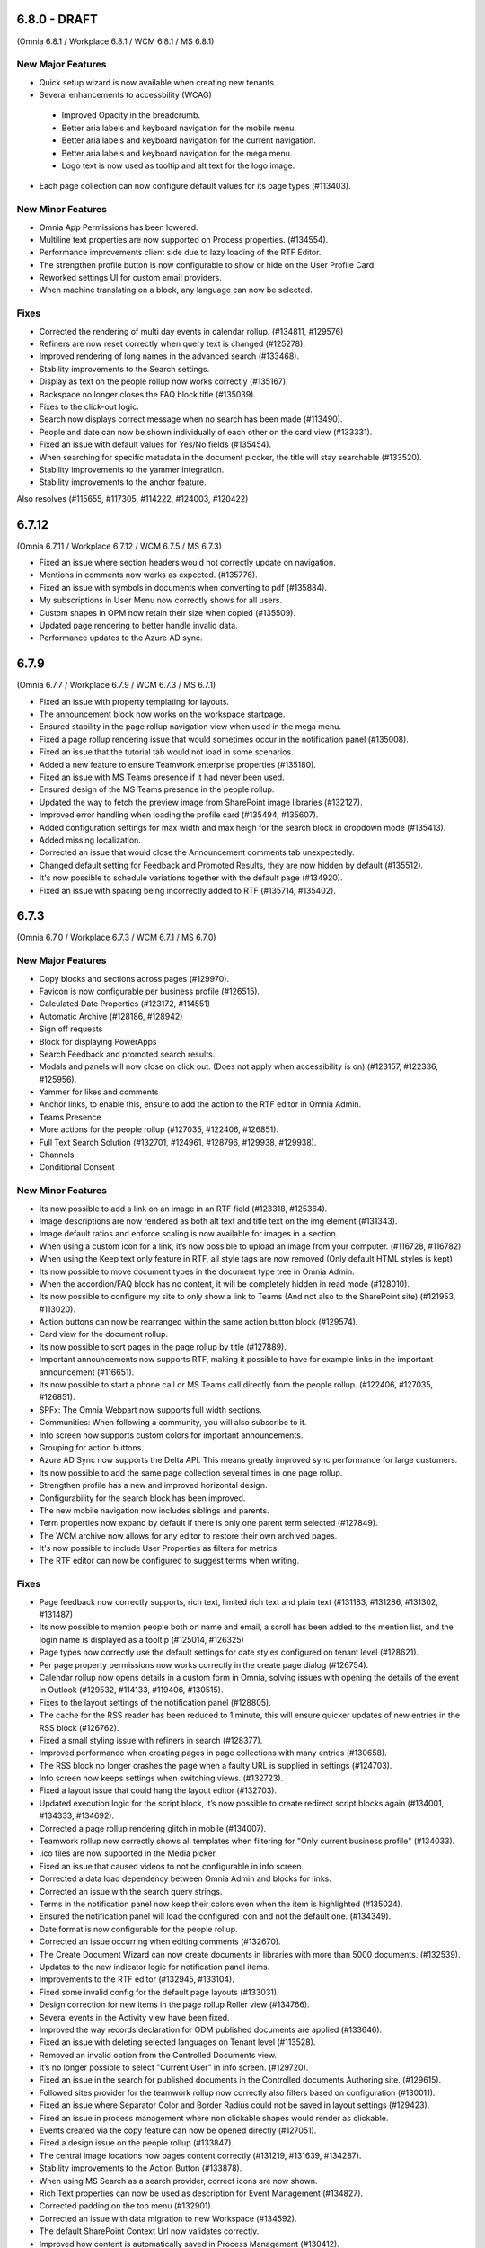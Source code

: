 6.8.0 - DRAFT
========================================
(Omnia 6.8.1 / Workplace 6.8.1 / WCM 6.8.1 / MS 6.8.1)

New Major Features
**************************
- Quick setup wizard is now available when creating new tenants.

- Several enhancements to accessbility (WCAG)
 - Improved Opacity in the breadcrumb.
 - Better aria labels and keyboard navigation for the mobile menu.
 - Better aria labels and keyboard navigation for the current navigation.
 - Better aria labels and keyboard navigation for the mega menu.
 - Logo text is now used as tooltip and alt text for the logo image.
 
- Each page collection can now configure default values for its page types (#113403).

New Minor Features
**************************
- Omnia App Permissions has been lowered.
- Multiline text properties are now supported on Process properties. (#134554).
- Performance improvements client side due to lazy loading of the RTF Editor. 
- The strengthen profile button is now configurable to show or hide on the User Profile Card. 
- Reworked settings UI for custom email providers.
- When machine translating on a block, any language can now be selected.


Fixes
**************************
- Corrected the rendering of multi day events in calendar rollup. (#134811, #129576)
- Refiners are now reset correctly when query text is changed (#125278).
- Improved rendering of long names in the advanced search (#133468).
- Stability improvements to the Search settings. 
- Display as text on the people rollup now works correctly (#135167).
- Backspace no longer closes the FAQ block title (#135039).
- Fixes to the click-out logic. 
- Search now displays correct message when no search has been made (#113490).
- People and date can now be shown individually of each other on the card view (#133331).
- Fixed an issue with default values for Yes/No fields (#135454).
- When searching for specific metadata in the document piccker, the title will stay searchable (#133520).
- Stability improvements to the yammer integration.
- Stability improvements to the anchor feature. 

Also resolves (#115655, #117305, #114222, #124003, #120422)

6.7.12
========================================
(Omnia 6.7.11 / Workplace 6.7.12 / WCM 6.7.5 / MS 6.7.3)

- Fixed an issue where section headers would not correctly update on navigation.
- Mentions in comments now works as expected. (#135776).
- Fixed an issue with symbols in documents when converting to pdf (#135884).
- My subscriptions in User Menu now correctly shows for all users.
- Custom shapes in OPM now retain their size when copied (#135509).
- Updated page rendering to better handle invalid data.
- Performance updates to the Azure AD sync.


6.7.9
========================================
(Omnia 6.7.7 / Workplace 6.7.9 / WCM 6.7.3 / MS 6.7.1)

- Fixed an issue with property templating for layouts. 
- The announcement block now works on the workspace startpage. 
- Ensured stability in the page rollup navigation view when used in the mega menu.
- Fixed a page rollup rendering issue that would sometimes occur in the notification panel (#135008).
- Fixed an issue that the tutorial tab would not load in some scenarios.
- Added a new feature to ensure Teamwork enterprise properties (#135180).
- Fixed an issue with MS Teams presence if it had never been used. 
- Ensured design of the MS Teams presence in the people rollup.
- Updated the way to fetch the preview image from SharePoint image libraries (#132127).
- Improved error handling when loading the profile card (#135494, #135607).
- Added configuration settings for max width and max heigh for the search block in dropdown mode (#135413).
- Added missing localization.
- Corrected an issue that would close the Announcement comments tab unexpectedly. 
- Changed default setting for Feedback and Promoted Results, they are now hidden by default (#135512).
- It's now possible to schedule variations together with the default page (#134920).
- Fixed an issue with spacing being incorrectly added to RTF (#135714, #135402).

6.7.3
========================================
(Omnia 6.7.0 / Workplace 6.7.3 / WCM 6.7.1 / MS 6.7.0)

New Major Features
**************************

- Copy blocks and sections across pages (#129970).
- Favicon is now configurable per business profile (#126515).
- Calculated Date Properties (#123172, #114551)
- Automatic Archive (#128186, #128942)
- Sign off requests
- Block for displaying PowerApps
- Search Feedback and promoted search results.
- Modals and panels will now close on click out. (Does not apply when accessibility is on) (#123157, #122336, #125956).
- Yammer for likes and comments
- Anchor links, to enable this, ensure to add the action to the RTF editor in Omnia Admin.
- Teams Presence 
- More actions for the people rollup (#127035, #122406, #126851).
- Full Text Search Solution (#132701, #124961, #128796, #129938, #129938).
- Channels
- Conditional Consent

New Minor Features
**************************
- Its now possible to add a link on an image in an RTF field (#123318, #125364).
- Image descriptions are now rendered as both alt text and title text on the img element (#131343).
- Image default ratios and enforce scaling is now available for images in a section.
- When using a custom icon for a link, it’s now possible to upload an image from your computer. (#116728, #116782)
- When using the Keep text only feature in RTF, all style tags are now removed (Only default HTML styles is kept)
- Its now possible to move document types in the document type tree in Omnia Admin.
- When the accordion/FAQ block has no content, it will be completely hidden in read mode (#128010).
- Its now possible to configure my site to only show a link to Teams (And not also to the SharePoint site) (#121953, #113020).
- Action buttons can now be rearranged within the same action button block (#129574).
- Card view for the document rollup.
- Its now possible to sort pages in the page rollup by title (#127889).
- Important announcements now supports RTF, making it possible to have for example links in the important announcement (#116651).
- Its now possible to start a phone call or MS Teams call directly from the people rollup. (#122406, #127035, #126851).
- SPFx: The Omnia Webpart now supports full width sections. 
- Communities: When following a community, you will also subscribe to it.
- Info screen now supports custom colors for important announcements. 
- Grouping for action buttons.
- Azure AD Sync now supports the Delta API. This means greatly improved sync performance for large customers.
- Its now possible to add the same page collection several times in one page rollup.
- Strengthen profile has a new and improved horizontal design.
- Configurability for the search block has been improved.
- The new mobile navigation now includes siblings and parents.
- Term properties now expand by default if there is only one parent term selected (#127849).
- The WCM archive now allows for any editor to restore their own archived pages.
- It's now possible to include User Properties as filters for metrics. 
- The RTF editor can now be configured to suggest terms when writing.


Fixes
**************************
- Page feedback now correctly supports, rich text, limited rich text and plain text (#131183, #131286, #131302, #131487)
- Its now possible to mention people both on name and email, a scroll has been added to the mention list, and the login name is displayed as a tooltip (#125014, #126325)
- Page types now correctly use the default settings for date styles configured on tenant level (#128621).
- Per page property permissions now works correctly in the create page dialog (#126754).
- Calendar rollup now opens details in a custom form in Omnia, solving issues with opening the details of the event in Outlook (#129532, #114133, #119406, #130515).
- Fixes to the layout settings of the notification panel (#128805).
- The cache for the RSS reader has been reduced to 1 minute, this will ensure quicker updates of new entries in the RSS block (#126762).
- Fixed a small styling issue with refiners in search (#128377).
- Improved performance when creating pages in page collections with many entries (#130658).
- The RSS block no longer crashes the page when a faulty URL is supplied in settings (#124703).
- Info screen now keeps settings when switching views. (#132723).
- Fixed a layout issue that could hang the layout editor (#132703).
- Updated execution logic for the script block, it’s now possible to create redirect script blocks again (#134001, #134333, #134692).
- Corrected a page rollup rendering glitch in mobile (#134007).
- Teamwork rollup now correctly shows all templates when filtering for "Only current business profile" (#134033).
- .ico files are now supported in the Media picker. 
- Fixed an issue that caused videos to not be configurable in info screen. 
- Corrected a data load dependency between Omnia Admin and blocks for links. 
- Corrected an issue with the search query strings. 
- Terms in the notification panel now keep their colors even when the item is highlighted (#135024).
- Ensured the notification panel will load the configured icon and not the default one. (#134349).
- Date format is now configurable for the people rollup. 
- Corrected an issue occurring when editing comments (#132670).
- The Create Document Wizard can now create documents in libraries with more than 5000 documents. (#132539).
- Updates to the new indicator logic for notification panel items.
- Improvements to the RTF editor (#132945, #133104).
- Fixed some invalid config for the default page layouts (#133031).
- Design correction for new items in the page rollup Roller view (#134766).
- Several events in the Activity view have been fixed. 
- Improved the way records declaration for ODM published documents are applied (#133646).
- Fixed an issue with deleting selected languages on Tenant level (#113528).
- Removed an invalid option from the Controlled Documents view.
- It’s no longer possible to select "Current User" in info screen. (#129720).
- Fixed an issue in the search for published documents in the Controlled documents Authoring site. (#129615).
- Followed sites provider for the teamwork rollup now correctly also filters based on configuration (#130011).
- Fixed an issue where Separator Color and Border Radius could not be saved in layout settings (#129423).
- Fixed an issue in process management where non clickable shapes would render as clickable.
- Events created via the copy feature can now be opened directly (#127051).
- Fixed a design issue on the people rollup (#133847). 
- The central image locations now pages content correctly (#131219, #131639, #134287).
- Stability improvements to the Action Button (#133878).
- When using MS Search as a search provider, correct icons are now shown.
- Rich Text properties can now be used as description for Event Management (#134827).
- Corrected padding on the top menu (#132901).
- Corrected an issue with data migration to new Workspace (#134592).
- The default SharePoint Context Url now validates correctly.
- Improved how content is automatically saved in Process Management (#130412).
- And many more small design and theme fixes.

- Also above also fixes tickets (#127462, #134925, #134754, #133706) 

For developers
****************************
- Several aggressive CSS selectors have been made less specific, allowing them to be overridden by custom stylesheets.
